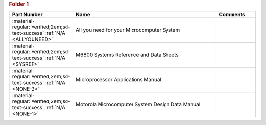 

.. rubric:: Folder 1

.. csv-table::
   :header: "Part Number","Name","Comments"
   :widths: 20,80,20 

   ":material-regular:`verified;2em;sd-text-success` :ref:`N/A <ALLYOUNEED>`","All you need for your Microcomputer System",""
   ":material-regular:`verified;2em;sd-text-success` :ref:`N/A <SYSREF>`","M6800 Systems Reference and Data Sheets",""
   ":material-regular:`verified;2em;sd-text-success` :ref:`N/A <NONE-2>`","Microprocessor Applications Manual",""
   ":material-regular:`verified;2em;sd-text-success` :ref:`N/A <NONE-1>`","Motorola Microcomputer System Design Data Manual",""

